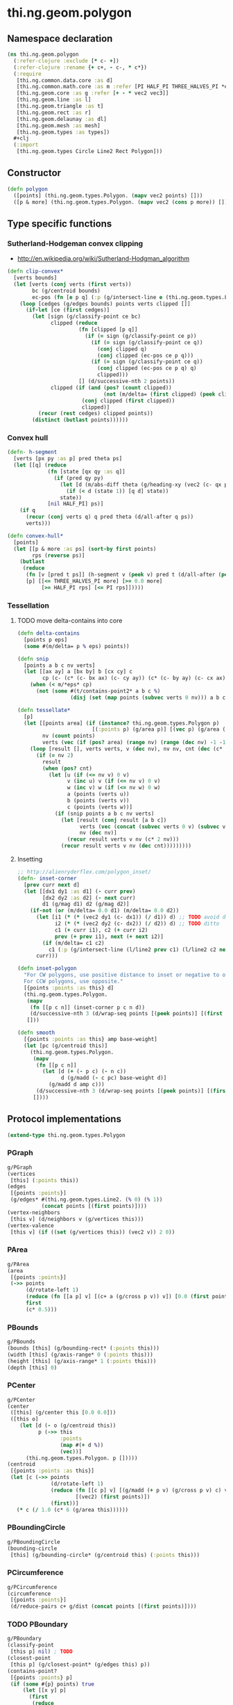 #+SEQ_TODO:       TODO(t) INPROGRESS(i) WAITING(w@) | DONE(d) CANCELED(c@)
#+TAGS:           Write(w) Update(u) Fix(f) Check(c) noexport(n)
#+EXPORT_EXCLUDE_TAGS: noexport

* thi.ng.geom.polygon
** Namespace declaration
#+BEGIN_SRC clojure :tangle babel/src-cljx/thi/ng/geom/polygon.cljx :mkdip yes :padline no
  (ns thi.ng.geom.polygon
    (:refer-clojure :exclude [* c- +])
    (:refer-clojure :rename {+ c+, - c-, * c*})
    (:require
     [thi.ng.common.data.core :as d]
     [thi.ng.common.math.core :as m :refer [PI HALF_PI THREE_HALVES_PI *eps*]]
     [thi.ng.geom.core :as g :refer [+ - * vec2 vec3]]
     [thi.ng.geom.line :as l]
     [thi.ng.geom.triangle :as t]
     [thi.ng.geom.rect :as r]
     [thi.ng.geom.delaunay :as dl]
     [thi.ng.geom.mesh :as mesh]
     [thi.ng.geom.types :as types])
    ,#+clj
    (:import
     [thi.ng.geom.types Circle Line2 Rect Polygon]))
#+END_SRC
** Constructor
#+BEGIN_SRC clojure :tangle babel/src-cljx/thi/ng/geom/polygon.cljx
  (defn polygon
    ([points] (thi.ng.geom.types.Polygon. (mapv vec2 points) []))
    ([p & more] (thi.ng.geom.types.Polygon. (mapv vec2 (cons p more)) [])))
#+END_SRC
** Type specific functions
*** Sutherland-Hodgeman convex clipping
 - http://en.wikipedia.org/wiki/Sutherland-Hodgman_algorithm
#+BEGIN_SRC clojure :tangle babel/src-cljx/thi/ng/geom/polygon.cljx
  (defn clip-convex*
    [verts bounds]
    (let [verts (conj verts (first verts))
          bc (g/centroid bounds)
          ec-pos (fn [e p q] (:p (g/intersect-line e (thi.ng.geom.types.Line2. p q))))]
      (loop [cedges (g/edges bounds) points verts clipped []]
        (if-let [ce (first cedges)]
          (let [sign (g/classify-point ce bc)
                clipped (reduce
                         (fn [clipped [p q]]
                           (if (= sign (g/classify-point ce p))
                             (if (= sign (g/classify-point ce q))
                               (conj clipped q)
                               (conj clipped (ec-pos ce p q)))
                             (if (= sign (g/classify-point ce q))
                               (conj clipped (ec-pos ce p q) q)
                               clipped)))
                         [] (d/successive-nth 2 points))
                clipped (if (and (pos? (count clipped))
                                 (not (m/delta= (first clipped) (peek clipped))))
                          (conj clipped (first clipped))
                          clipped)]
            (recur (rest cedges) clipped points))
          (distinct (butlast points))))))
#+END_SRC
*** Convex hull
#+BEGIN_SRC clojure :tangle babel/src-cljx/thi/ng/geom/polygon.cljx
  (defn- h-segment
    [verts [px py :as p] pred theta ps]
    (let [[q] (reduce
               (fn [state [qx qy :as q]]
                 (if (pred qy py)
                   (let [d (m/abs-diff theta (g/heading-xy (vec2 (c- qx px) (c- qy py))))]
                     (if (< d (state 1)) [q d] state))
                   state))
               [nil HALF_PI] ps)]
      (if q
        (recur (conj verts q) q pred theta (d/all-after q ps))
        verts)))
  
  (defn convex-hull*
    [points]
    (let [[p & more :as ps] (sort-by first points)
          rps (reverse ps)]
      (butlast
       (reduce
        (fn [v [pred t ps]] (h-segment v (peek v) pred t (d/all-after (peek v) ps)))
        [p] [[<= THREE_HALVES_PI more] [>= 0.0 more]
             [>= HALF_PI rps] [<= PI rps]]))))
#+END_SRC
*** Tessellation
**** TODO move delta-contains into core
#+BEGIN_SRC clojure :tangle babel/src-cljx/thi/ng/geom/polygon.cljx
  (defn delta-contains
    [points p eps]
    (some #(m/delta= p % eps) points))

  (defn snip
    [points a b c nv verts]
    (let [[ax ay] a [bx by] b [cx cy] c
          cp (c- (c* (c- bx ax) (c- cy ay)) (c* (c- by ay) (c- cx ax)))]
      (when (< m/*eps* cp)
        (not (some #(t/contains-point2* a b c %)
                   (disj (set (map points (subvec verts 0 nv))) a b c))))))

  (defn tessellate*
    [p]
    (let [[points area] (if (instance? thi.ng.geom.types.Polygon p)
                          [(:points p) (g/area p)] [(vec p) (g/area (polygon p))])
          nv (count points)
          verts (vec (if (pos? area) (range nv) (range (dec nv) -1 -1)))]
      (loop [result [], verts verts, v (dec nv), nv nv, cnt (dec (c* 2 nv))]
        (if (= nv 2)
          result
          (when (pos? cnt)
            (let [u (if (<= nv v) 0 v)
                  v (inc u) v (if (<= nv v) 0 v)
                  w (inc v) w (if (<= nv w) 0 w)
                  a (points (verts u))
                  b (points (verts v))
                  c (points (verts w))]
              (if (snip points a b c nv verts)
                (let [result (conj result [a b c])
                      verts (vec (concat (subvec verts 0 v) (subvec verts (inc v))))
                      nv (dec nv)]
                  (recur result verts v nv (c* 2 nv)))
                (recur result verts v nv (dec cnt)))))))))
#+END_SRC
**** Insetting
#+BEGIN_SRC clojure :tangle babel/src-cljx/thi/ng/geom/polygon.cljx
  ;; http://alienryderflex.com/polygon_inset/
  (defn- inset-corner
    [prev curr next d]
    (let [[dx1 dy1 :as d1] (- curr prev)
          [dx2 dy2 :as d2] (- next curr)
          d1 (g/mag d1) d2 (g/mag d2)]
      (if-not (or (m/delta= 0.0 d1) (m/delta= 0.0 d2))
        (let [i1 (* (* (vec2 dy1 (c- dx1)) (/ d1)) d) ;; TODO avoid double multiply
              i2 (* (* (vec2 dy2 (c- dx2)) (/ d2)) d) ;; TODO ditto
              c1 (+ curr i1), c2 (+ curr i2)
              prev (+ prev i1), next (+ next i2)]
          (if (m/delta= c1 c2)
            c1 (:p (g/intersect-line (l/line2 prev c1) (l/line2 c2 next)))))
        curr)))

  (defn inset-polygon
    "For CW polygons, use positive distance to inset or negative to outset.
    For CCW polygons, use opposite."
    [{points :points :as this} d]
    (thi.ng.geom.types.Polygon.
     (mapv
      (fn [[p c n]] (inset-corner p c n d))
      (d/successive-nth 3 (d/wrap-seq points [(peek points)] [(first points)])))
     []))

  (defn smooth
    [{points :points :as this} amp base-weight]
    (let [pc (g/centroid this)]
      (thi.ng.geom.types.Polygon.
       (mapv
        (fn [[p c n]]
          (let [d (+ (- p c) (- n c))
                d (g/madd (- c pc) base-weight d)]
            (g/madd d amp c)))
        (d/successive-nth 3 (d/wrap-seq points [(peek points)] [(first points)])))
       [])))
#+END_SRC
** Protocol implementations
#+BEGIN_SRC clojure :tangle babel/src-cljx/thi/ng/geom/polygon.cljx
  (extend-type thi.ng.geom.types.Polygon
#+END_SRC
*** PGraph
#+BEGIN_SRC clojure :tangle babel/src-cljx/thi/ng/geom/polygon.cljx
  g/PGraph
  (vertices
   [this] (:points this))
  (edges
   [{points :points}]
   (g/edges* #(thi.ng.geom.types.Line2. (% 0) (% 1))
             (concat points [(first points)])))
  (vertex-neighbors
   [this v] (d/neighbors v (g/vertices this)))
  (vertex-valence
   [this v] (if ((set (g/vertices this)) (vec2 v)) 2 0))
#+END_SRC
*** PArea
#+BEGIN_SRC clojure :tangle babel/src-cljx/thi/ng/geom/polygon.cljx
  g/PArea
  (area
   [{points :points}]
   (->> points
        (d/rotate-left 1)
        (reduce (fn [[a p] v] [(c+ a (g/cross p v)) v]) [0.0 (first points)])
        first
        (c* 0.5)))
#+END_SRC
*** PBounds
#+BEGIN_SRC clojure :tangle babel/src-cljx/thi/ng/geom/polygon.cljx
  g/PBounds
  (bounds [this] (g/bounding-rect* (:points this)))
  (width [this] (g/axis-range* 0 (:points this)))
  (height [this] (g/axis-range* 1 (:points this)))
  (depth [this] 0)
#+END_SRC
*** PCenter
#+BEGIN_SRC clojure :tangle babel/src-cljx/thi/ng/geom/polygon.cljx
  g/PCenter
  (center
   ([this] (g/center this [0.0 0.0]))
   ([this o]
      (let [d (- o (g/centroid this))
            p (->> this
                   :points
                   (map #(+ d %))
                   (vec))]
        (thi.ng.geom.types.Polygon. p []))))
  (centroid
   [{points :points :as this}]
   (let [c (->> points
                (d/rotate-left 1)
                (reduce (fn [[c p] v] [(g/madd (+ p v) (g/cross p v) c) v])
                        [(vec2) (first points)])
                (first))]
     (* c (/ 1.0 (c* 6 (g/area this))))))  
#+END_SRC
*** PBoundingCircle
#+BEGIN_SRC clojure :tangle babel/src-cljx/thi/ng/geom/polygon.cljx
  g/PBoundingCircle
  (bounding-circle
   [this] (g/bounding-circle* (g/centroid this) (:points this)))
#+END_SRC
*** PCircumference
#+BEGIN_SRC clojure :tangle babel/src-cljx/thi/ng/geom/polygon.cljx
  g/PCircumference
  (circumference
   [{points :points}]
   (d/reduce-pairs c+ g/dist (concat points [(first points)])))
#+END_SRC
*** TODO PBoundary
#+BEGIN_SRC clojure :tangle babel/src-cljx/thi/ng/geom/polygon.cljx
  g/PBoundary
  (classify-point
   [this p] nil) ; TODO
  (closest-point
   [this p] (g/closest-point* (g/edges this) p))
  (contains-point?
   [{points :points} p]
   (if (some #{p} points) true
       (let [[x y] p]
         (first
          (reduce
           (fn [[in [px py]] [vx vy]]
             (if (and (or (and (< vy y) (>= py y)) (and (< py y) (>= vy y)))
                      (< (c+ vx (c* (/ (c- y vy) (c- py vy)) (c- px vx))) x))
               [(not in) [vx vy]] [in [vx vy]]))
           [false (last points)] points)))))
#+END_SRC
*** TODO PSampleable
#+BEGIN_SRC clojure :tangle babel/src-cljx/thi/ng/geom/polygon.cljx
  g/PSampleable
  (point-at
   [{points :points} t] (g/point-at* t (conj points (first points))))
  (random-point
   [this] (g/point-at this (m/random)))
  (random-point-inside [this] nil) ; TODO
  (sample-uniform
   [{points :points} udist include-last?]
   (g/sample-uniform* udist include-last? (conj points (first points))))
#+END_SRC
*** PTessellateable
#+BEGIN_SRC clojure :tangle babel/src-cljx/thi/ng/geom/polygon.cljx
  g/PTessellateable
  (tessellate
   [this] (map #(thi.ng.geom.types.Triangle2. (% 0) (% 1) (% 2)) (tessellate* this)))
#+END_SRC
*** PExtrudeable
#+BEGIN_SRC clojure :tangle babel/src-cljx/thi/ng/geom/polygon.cljx
  g/PExtrudeable
  (extrude
   [{points :points :as this}
    {:keys [depth offset scale top? bottom?] :or {depth 1.0 scale 1.0 top? true bottom? true}}]
   (let [points (if (neg? (g/area this)) (reverse points) points)
         tpoints (if (= 1.0 scale) points (:points (g/scale-size (polygon points) scale)))
         off (or offset (vec3 0 0 depth))
         points3 (mapv vec3 points)
         tpoints3 (mapv #(+ off %) tpoints)]
     (mesh/into-mesh
      (mesh/mesh3) nil
      (concat
       (when bottom?
         (->> points
              (tessellate*)
              (map (fn [[a b c]] [(vec3 b) (vec3 a) (vec3 c)]))))
       (mapcat (fn [[a1 b1] [a2 b2]] [[a1 b1 a2] [b1 b2 a2]])
               (d/successive-nth 2 (conj points3 (points3 0)))
               (d/successive-nth 2 (conj tpoints3 (tpoints3 0))))
       (when top?
         (->> tpoints
              (tessellate*)
              (map (fn [[a b c]] [(+ off a) (+ off b) (+ off c)]))))))))
  (extrude-shell
   [{points :points :as this}
    {:keys [depth offset inset top? bottom? wall nump]
     :or {wall 1.0 depth 1.0 inset 0.0 top? false bottom? false}}]
   (let [points (if (neg? (g/area this)) (reverse points) points)
         tpoints (if (zero? inset) points (:points (inset-polygon (polygon points) (c- inset))))
         ipoints (:points (inset-polygon (polygon points) (c- wall)))
         itpoints (:points (inset-polygon (polygon points) (c- (c- inset) wall)))
         off (or offset (vec3 0 0 depth))
         ioff (if bottom? (g/normalize off wall) (vec3))
         itoff (if top? (g/normalize off (c- (g/mag off) wall)) off)
         maxp (inc (count points))
         nump (if nump (m/clamp nump 2 maxp) maxp)
         np1 (dec nump)
         complete? (= nump maxp)
         maybe-loop #(if complete? (conj % (% 0)) (take nump %))
         drop-wrap #(conj (vec (drop np1 %)) (first %))
         tri-strip (fn [a b flip?]
                     (mapcat
                      (fn [[a1 b1] [a2 b2]]
                        (if flip? [[a1 b1 a2] [b1 b2 a2]] [[a1 a2 b1] [b1 a2 b2]]))
                      (d/successive-nth 2 a) (d/successive-nth 2 b)))
         points3 (mapv #(vec3 %) points)
         ipoints3 (mapv #(+ ioff %) ipoints)
         tpoints3 (mapv #(+ off %) tpoints)
         itpoints3 (mapv #(+ itoff %) itpoints)
         outsides (tri-strip (maybe-loop points3) (maybe-loop tpoints3) true)
         insides (tri-strip (maybe-loop ipoints3) (maybe-loop itpoints3) false)]
     (mesh/into-mesh
      (mesh/mesh3) nil
      (concat
       (if bottom?
         (concat
          (->> points
               (tessellate*)
               (map (fn [[a b c]] [(vec3 b) (vec3 a) (vec3 c)])))
          (->> ipoints
               (tessellate*)
               (map (fn [[a b c]] [(+ ioff a) (+ ioff b) (+ ioff c)])))
          (when-not complete?
            (tri-strip (drop-wrap points3) (drop-wrap ipoints3) true)))
         (tri-strip (maybe-loop points3) (maybe-loop ipoints3) false))
       outsides
       insides
       (when-not complete?
         (let [a (points3 0) b (ipoints3 0) c (itpoints3 0) d (tpoints3 0)
               e (points3 np1) f (ipoints3 np1) g (itpoints3 np1) h (tpoints3 np1)]
           [[a c b] [a d c] [e f g] [e g h]]))
       (if top?
         (concat
          (->> tpoints
               (tessellate*)
               (map (fn [[a b c]] [(+ off a) (+ off b) (+ off c)])))
          (->> itpoints
               (tessellate*)
               (map (fn [[a b c]] [(+ itoff b) (+ itoff a) (+ itoff c)])))
          (when-not complete? (tri-strip (drop-wrap tpoints3) (drop-wrap itpoints3) false)))
         (tri-strip (maybe-loop tpoints3) (maybe-loop itpoints3) true))))))
  
#+END_SRC
*** PTransformable
#+BEGIN_SRC clojure :tangle babel/src-cljx/thi/ng/geom/polygon.cljx
  g/PTransformable
  (scale
   ([this s] (thi.ng.geom.types.Polygon. (mapv #(* % s) (:points this)) []))
   ([this a b] (thi.ng.geom.types.Polygon. (mapv #(* % a b) (:points this)) [])))
  (scale-size
   [this s]
   (let [c (g/centroid this)]
     (thi.ng.geom.types.Polygon.
      (mapv #(-> % (- c) (g/madd s c)) (:points this)) [])))
  (translate
   [this t]
   (thi.ng.geom.types.Polygon. (mapv #(+ % t) (:points this)) []))
#+END_SRC
*** End of implementations                                         :noexport:
#+BEGIN_SRC clojure :tangle babel/src-cljx/thi/ng/geom/polygon.cljx
  )
#+END_SRC
